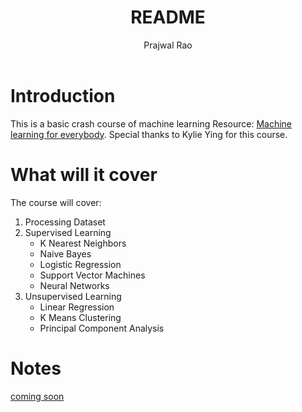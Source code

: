 #+title: README
#+author: Prajwal Rao

* Introduction
This is a basic crash course of machine learning
Resource: [[https://youtu.be/i_LwzRVP7bg?si=MEusNEMdm4u2OsKa][Machine learning for everybody]].
Special thanks to Kylie Ying for this course.

* What will it cover
The course will cover:
1) Processing Dataset
2) Supervised Learning
    - K Nearest Neighbors
    - Naive Bayes
    - Logistic Regression
    - Support Vector Machines
    - Neural Networks
3) Unsupervised Learning
    - Linear Regression
    - K Means Clustering
    - Principal Component Analysis

* Notes
_coming soon_
